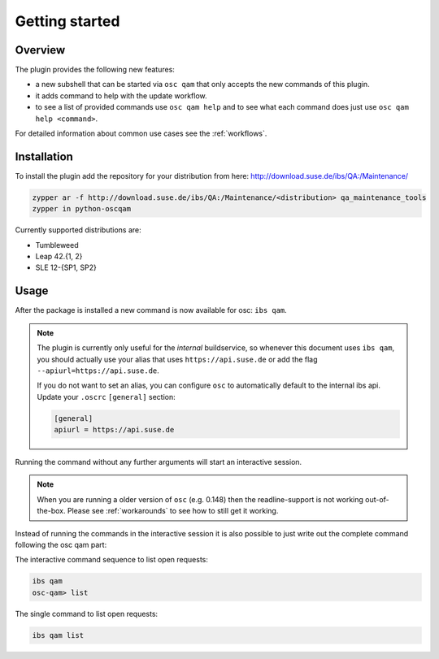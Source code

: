 Getting started
===============

Overview
--------

The plugin provides the following new features:

- a new subshell that can be started via ``osc qam`` that only accepts the new
  commands of this plugin.

- it adds command to help with the update workflow.

- to see a list of provided commands use ``osc qam help`` and to see what each
  command does just use ``osc qam help <command>``.

For detailed information about common use cases see the :ref:`workflows`.

Installation
------------

To install the plugin add the repository for your distribution from here:
http://download.suse.de/ibs/QA:/Maintenance/

.. code:: bash

          zypper ar -f http://download.suse.de/ibs/QA:/Maintenance/<distribution> qa_maintenance_tools
          zypper in python-oscqam

Currently supported distributions are:

- Tumbleweed

- Leap 42.{1, 2}

- SLE 12-{SP1, SP2}

Usage
-----

After the package is installed a new command is now available for osc: ``ibs
qam``.

.. note::

   The plugin is currently only useful for the *internal* buildservice, so
   whenever this document uses ``ibs qam``, you should actually use your alias
   that uses ``https://api.suse.de`` or add the flag
   ``--apiurl=https://api.suse.de``.

   If you do not want to set an alias, you can configure ``osc`` to
   automatically default to the internal ibs api.
   Update your ``.oscrc`` ``[general]`` section:

   .. code:: bash

      [general]
      apiurl = https://api.suse.de

Running the command without any further arguments will start an interactive
session.

.. note::

   When you are running a older version of ``osc`` (e.g. 0.148) then the
   readline-support is not working out-of-the-box. Please see
   :ref:`workarounds` to see how to still get it working.

Instead of running the commands in the interactive session it is also possible
to just write out the complete command following the osc qam part:

The interactive command sequence to list open requests:

.. code-block:: bash

          ibs qam
          osc-qam> list

The single command to list open requests:

.. code-block:: bash

          ibs qam list
